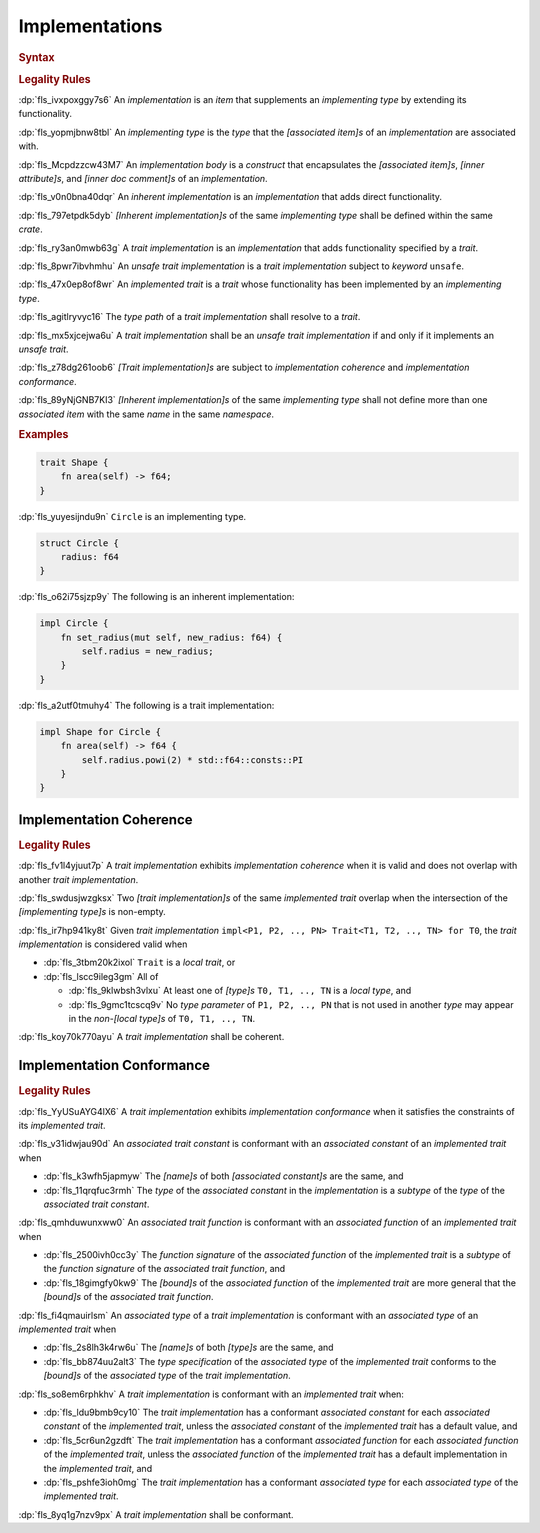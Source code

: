 .. SPDX-License-Identifier: MIT OR Apache-2.0
   SPDX-FileCopyrightText: Ferrous Systems and AdaCore

.. default-domain:: spec

.. _fls_fk2m2irwpeof:

Implementations
===============

.. rubric:: Syntax

.. syntax::

   Implementation ::=
       InherentImplementation
     | TraitImplementation

   InherentImplementation ::=
       $$impl$$ GenericParameterList? ImplementingType WhereClause? ImplementationBody

   TraitImplementation ::=
       $$unsafe$$? $$impl$$ GenericParameterList? $$!$$? ImplementedTrait $$for$$ ImplementingType WhereClause? ImplementationBody

   ImplementingType ::=
       TypeSpecification

   ImplementedTrait ::=
       TypePath

   ImplementationBody ::=
       $${$$
         InnerAttributeOrDoc*
         AssociatedItem*
       $$}$$

.. rubric:: Legality Rules

:dp:`fls_ivxpoxggy7s6`
An :t:`implementation` is an :t:`item` that supplements an :t:`implementing
type` by extending its functionality.

:dp:`fls_yopmjbnw8tbl`
An :t:`implementing type` is the :t:`type` that the :t:`[associated item]s` of
an :t:`implementation` are associated with.

:dp:`fls_Mcpdzzcw43M7`
An :t:`implementation body` is a :t:`construct` that encapsulates the
:t:`[associated item]s`, :t:`[inner attribute]s`, and
:t:`[inner doc comment]s` of an :t:`implementation`.

:dp:`fls_v0n0bna40dqr`
An :t:`inherent implementation` is an :t:`implementation` that adds direct
functionality.

:dp:`fls_797etpdk5dyb`
:t:`[Inherent implementation]s` of the same :t:`implementing type` shall be
defined within the same :t:`crate`.

:dp:`fls_ry3an0mwb63g`
A :t:`trait implementation` is an :t:`implementation` that adds functionality
specified by a :t:`trait`.

:dp:`fls_8pwr7ibvhmhu`
An :t:`unsafe trait implementation` is a :t:`trait implementation` subject to
:t:`keyword` ``unsafe``.

:dp:`fls_47x0ep8of8wr`
An :t:`implemented trait` is a :t:`trait` whose functionality has been
implemented by an :t:`implementing type`.

:dp:`fls_agitlryvyc16`
The :t:`type path` of a :t:`trait implementation` shall resolve to a :t:`trait`.

:dp:`fls_mx5xjcejwa6u`
A :t:`trait implementation` shall be an :t:`unsafe trait implementation` if and
only if it implements an :t:`unsafe trait`.

:dp:`fls_z78dg261oob6`
:t:`[Trait implementation]s` are subject to :t:`implementation coherence` and
:t:`implementation conformance`.

:dp:`fls_89yNjGNB7KI3`
:t:`[Inherent implementation]s` of the same :t:`implementing type` shall not
define more than one :t:`associated item` with the same :t:`name` in the same
:t:`namespace`.

.. rubric:: Examples

.. code-block:: rust

   trait Shape {
       fn area(self) -> f64;
   }

:dp:`fls_yuyesijndu9n`
``Circle`` is an implementing type.

.. code-block:: rust

   struct Circle {
       radius: f64
   }

:dp:`fls_o62i75sjzp9y`
The following is an inherent implementation:

.. code-block:: rust

   impl Circle {
       fn set_radius(mut self, new_radius: f64) {
           self.radius = new_radius;
       }
   }

:dp:`fls_a2utf0tmuhy4`
The following is a trait implementation:

.. code-block:: rust

   impl Shape for Circle {
       fn area(self) -> f64 {
           self.radius.powi(2) * std::f64::consts::PI
       }
   }

.. _fls_46ork6fz5o2e:

Implementation Coherence
------------------------

.. rubric:: Legality Rules

:dp:`fls_fv1l4yjuut7p`
A :t:`trait implementation` exhibits :t:`implementation coherence` when it is
valid and does not overlap with another :t:`trait implementation`.

:dp:`fls_swdusjwzgksx`
Two :t:`[trait implementation]s` of the same :t:`implemented trait` overlap when
the intersection of the :t:`[implementing type]s` is non-empty.

:dp:`fls_ir7hp941ky8t`
Given :t:`trait implementation`
``impl<P1, P2, .., PN> Trait<T1, T2, .., TN> for T0``, the
:t:`trait implementation` is considered valid when

* :dp:`fls_3tbm20k2ixol`
  ``Trait`` is a :t:`local trait`, or

* :dp:`fls_lscc9ileg3gm`
  All of

  * :dp:`fls_9klwbsh3vlxu`
    At least one of :t:`[type]s` ``T0, T1, .., TN`` is a :t:`local type`, and

  * :dp:`fls_9gmc1tcscq9v`
    No :t:`type parameter` of ``P1, P2, .., PN`` that is not used in another
    :t:`type` may appear in the :t:`non-[local type]s` of ``T0, T1, .., TN``.

:dp:`fls_koy70k770ayu`
A :t:`trait implementation` shall be coherent.

.. _fls_e1pgdlv81vul:

Implementation Conformance
--------------------------

.. rubric:: Legality Rules

:dp:`fls_YyUSuAYG4lX6`
A :t:`trait implementation` exhibits :t:`implementation conformance` when it
satisfies the constraints of its :t:`implemented trait`.

:dp:`fls_v31idwjau90d`
An :t:`associated trait constant` is conformant with an :t:`associated constant`
of an :t:`implemented trait` when

* :dp:`fls_k3wfh5japmyw`
  The :t:`[name]s` of both :t:`[associated constant]s` are the same, and

* :dp:`fls_11qrqfuc3rmh`
  The :t:`type` of the :t:`associated constant` in the :t:`implementation` is a
  :t:`subtype` of the :t:`type` of the :t:`associated trait constant`.

:dp:`fls_qmhduwunxww0`
An :t:`associated trait function` is conformant with an :t:`associated function`
of an :t:`implemented trait` when

* :dp:`fls_2500ivh0cc3y`
  The :t:`function signature` of the :t:`associated function` of the
  :t:`implemented trait` is a :t:`subtype` of the :t:`function signature` of
  the :t:`associated trait function`, and

* :dp:`fls_18gimgfy0kw9`
  The :t:`[bound]s` of the :t:`associated function` of the
  :t:`implemented trait` are more general that the :t:`[bound]s` of the
  :t:`associated trait function`.

:dp:`fls_fi4qmauirlsm`
An :t:`associated type` of a :t:`trait implementation` is conformant with an
:t:`associated type` of an :t:`implemented trait` when

* :dp:`fls_2s8lh3k4rw6u`
  The :t:`[name]s` of both :t:`[type]s` are the same, and

* :dp:`fls_bb874uu2alt3`
  The :t:`type specification` of the :t:`associated type` of the
  :t:`implemented trait` conforms to the :t:`[bound]s` of the
  :t:`associated type` of the :t:`trait implementation`.

:dp:`fls_so8em6rphkhv`
A :t:`trait implementation` is conformant with an :t:`implemented trait` when:

* :dp:`fls_ldu9bmb9cy10`
  The :t:`trait implementation` has a conformant :t:`associated constant`
  for each :t:`associated constant` of the :t:`implemented trait`, unless the
  :t:`associated constant` of the :t:`implemented trait` has a default value,
  and

* :dp:`fls_5cr6un2gzdft`
  The :t:`trait implementation` has a conformant :t:`associated function`
  for each :t:`associated function` of the :t:`implemented trait`, unless
  the :t:`associated function` of the :t:`implemented trait` has a default
  implementation in the :t:`implemented trait`, and

* :dp:`fls_pshfe3ioh0mg`
  The :t:`trait implementation` has a conformant :t:`associated type` for each
  :t:`associated type` of the :t:`implemented trait`.

:dp:`fls_8yq1g7nzv9px`
A :t:`trait implementation` shall be conformant.

